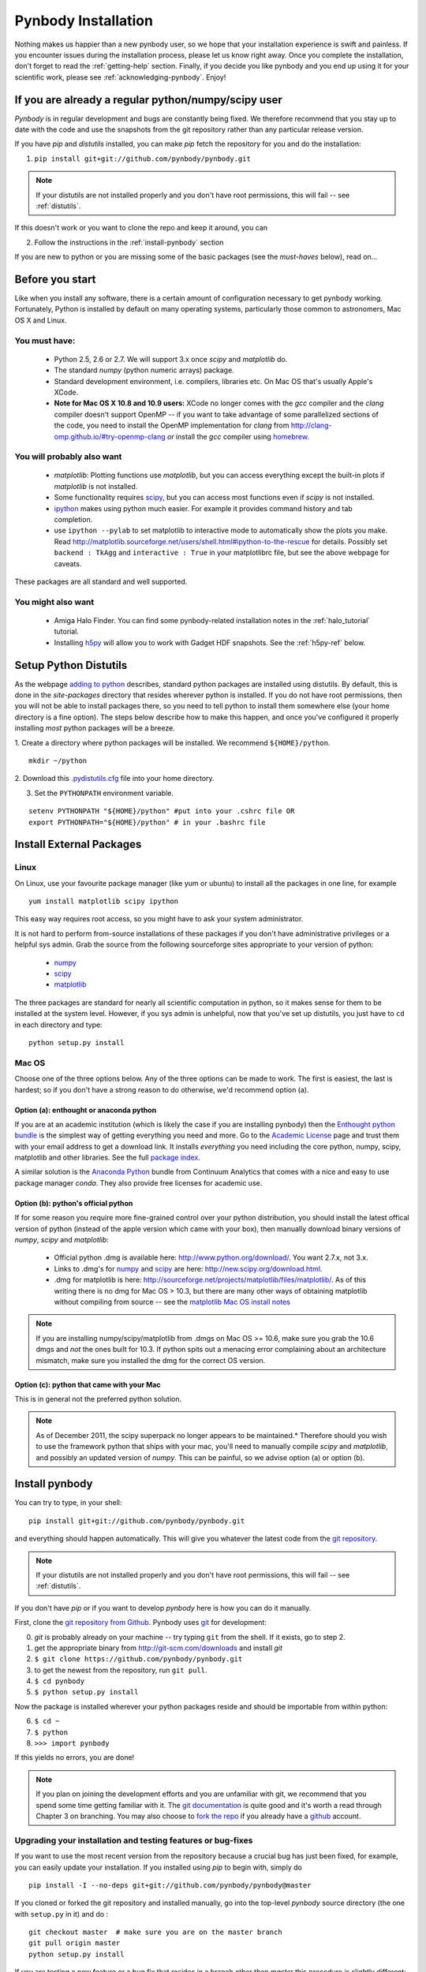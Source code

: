 .. summary How to install pynbody

.. _pynbody-installation: 

Pynbody Installation
====================

Nothing makes us happier than a new pynbody user, so we hope that your
installation experience is swift and painless. If you encounter issues
during the installation process, please let us know right away. Once
you complete the installation, don't forget to read the
:ref:`getting-help` section. Finally, if you decide you like pynbody
and you end up using it for your scientific work, please see 
:ref:`acknowledging-pynbody`. Enjoy!


If you are already a regular python/numpy/scipy user
---------------------------------------------------- 

`Pynbody` is in regular development and bugs are constantly being
fixed. We therefore recommend that you stay up to date with the code
and use the snapshots from the git repository rather than any
particular release version.

If you have `pip` and `distutils` installed, you can make `pip` fetch the
repository for you and do the installation:

1. ``pip install git+git://github.com/pynbody/pynbody.git`` 

.. note:: If your distutils are not installed properly and you don't have root permissions, this will fail -- see :ref:`distutils`. 

If this doesn't work or you want to clone the repo and keep it around, you can 

2. Follow the instructions in the :ref:`install-pynbody` section

If you are new to python or you are missing some of the basic packages
(see the `must-haves` below), read on...


Before you start
----------------

Like when you install any software, there is a certain amount of
configuration necessary to get pynbody working.  Fortunately, Python
is installed by default on many operating systems, particularly those
common to astronomers, Mac OS X and Linux.


You must have:
^^^^^^^^^^^^^^
  * Python 2.5, 2.6 or 2.7. We will support 3.x once `scipy` and
    `matplotlib` do.

  * The standard `numpy` (python numeric arrays) package.

  * Standard development environment, i.e. compilers, libraries etc. On Mac OS that's usually Apple's XCode. 

  * **Note for Mac OS X 10.8 and 10.9 users:** XCode no longer comes
    with the `gcc` compiler and the `clang` compiler doesn't support
    OpenMP -- if you want to take advantage of some parallelized
    sections of the code, you need to install the OpenMP
    implementation for `clang` from
    http://clang-omp.github.io/#try-openmp-clang *or* install the
    `gcc` compiler using `homebrew <http://brew.sh/>`_.

You will probably also want
^^^^^^^^^^^^^^^^^^^^^^^^^^^

  * `matplotlib`: Plotting functions use `matplotlib`, but you can
    access everything except the built-in plots if `matplotlib` is not
    installed.

  * Some functionality requires `scipy <http://new.scipy.org/>`_, but
    you can access most functions even if `scipy` is not installed.

  * `ipython <http://ipython.scipy.org/moin/>`_ makes using python
    much easier.  For example it provides command history and tab
    completion.

  * use ``ipython --pylab`` to set matplotlib to interactive mode to
    automatically show the plots you make.  Read
    http://matplotlib.sourceforge.net/users/shell.html#ipython-to-the-rescue
    for details.  Possibly set ``backend : TkAgg`` and ``interactive :
    True`` in your matplotlibrc file, but see the above webpage for
    caveats.

These packages are all standard and well supported.  

You might also want
^^^^^^^^^^^^^^^^^^^

  * Amiga Halo Finder.  You can find some pynbody-related installation
    notes in the :ref:`halo_tutorial` tutorial.

  * Installing `h5py <http://code.google.com/p/h5py/>`_ will allow you
    to work with Gadget HDF snapshots. See the :ref:`h5py-ref` below.

.. _distutils:

Setup Python Distutils
----------------------

As the webpage `adding to python
<http://docs.python.org/install/index.html>`_ describes, standard
python packages are installed using distutils. By default, this is
done in the `site-packages` directory that resides wherever python is
installed. If you do not have root permissions, then you will not be
able to install packages there, so you need to tell python to install
them somewhere else (your home directory is a fine option). The steps
below describe how to make this happen, and once you've configured it
properly installing *most* python packages will be a breeze.

1. Create a directory where python packages will be installed.  We
recommend ``${HOME}/python``.  

::

   mkdir ~/python 
 

2. Download this `.pydistutils.cfg
<http://pynbody.googlecode.com/files/.pydistutils.cfg>`_ file into
your home directory.  

3. Set the ``PYTHONPATH`` environment variable.  

::

   setenv PYTHONPATH "${HOME}/python" #put into your .cshrc file OR
   export PYTHONPATH="${HOME}/python" # in your .bashrc file 


Install External Packages
-------------------------

Linux
^^^^^

On Linux, use your favourite package manager (like yum or ubuntu) to
install all the packages in one line, for example 

::

   yum install matplotlib scipy ipython 

This easy way requires root access, so you might have to ask your
system administrator.

It is not hard to perform from-source installations of these packages
if you don't have administrative privileges or a helpful sys admin.
Grab the source from the following sourceforge sites appropriate to
your version of python:

 * `numpy <http://sourceforge.net/projects/numpy/files/>`_

 * `scipy <http://sourceforge.net/projects/scipy/files/>`_

 * `matplotlib <http://sourceforge.net/projects/matplotlib/files/>`_ 

The three packages are standard for nearly all scientific computation
in python, so it makes sense for them to be installed at the system
level.  However, if you sys admin is unhelpful, now that you've set up
distutils, you just have to ``cd`` in each directory and type: 

::

   python setup.py install 


Mac OS
^^^^^^

Choose one of the three options below.  Any of the three options can
be made to work. The first is easiest, the last is hardest; so if you
don't have a strong reason to do otherwise, we'd recommend option (a).

Option (a): enthought or anaconda python 
"""""""""""""""""""""""""""""""""""""""""

If you are at an academic institution (which is likely the case if you
are installing pynbody) then the `Enthought python bundle
<http://www.enthought.com/>`_ is the simplest way of getting
everything you need and more. Go to the `Academic License
<http://www.enthought.com/products/edudownload.php>`_ page and trust
them with your email address to get a download link. It installs
*everything* you need including the core python, numpy, scipy,
matplotlib and other libraries. See the full
`package index <http://www.enthought.com/products/epdlibraries.php>`_.

A similar solution is the `Anaconda Python
<https://store.continuum.io/cshop/anaconda/>`_ bundle from Continuum
Analytics that comes with a nice and easy to use package manager
`conda`. They also provide free licenses for academic use. 


Option (b): python's official python
""""""""""""""""""""""""""""""""""""

If for some reason you require more fine-grained control over your
python distribution, you should install the latest offical version of
python (instead of the apple version which came with your box), then
manually download binary versions of `numpy`, `scipy` and
`matplotlib`:

 * Official python .dmg is available here:
   http://www.python.org/download/. You want 2.7.x, not 3.x.
 * Links to .dmg's for `numpy
   <http://sourceforge.net/projects/numpy/files/>`_ and `scipy
   <http://sourceforge.net/projects/scipy/files/>`_ are here:
   http://new.scipy.org/download.html.
 * .dmg for matplotlib is here:
   http://sourceforge.net/projects/matplotlib/files/matplotlib/. As of
   this writing there is no dmg for Mac OS > 10.3, but there are many
   other ways of obtaining matplotlib without compiling from source --
   see the `matplotlib Mac OS install notes
   <http://matplotlib.sourceforge.net/faq/installing_faq.html#os-x-notes>`_


.. note:: If you are installing numpy/scipy/matplotlib from .dmgs on
 Mac OS >= 10.6, make sure you grab the 10.6 dmgs and *not* the ones
 built for 10.3. If python spits out a menacing error complaining about
 an architecture mismatch, make sure you installed the dmg for the
 correct OS version.

Option (c): python that came with your Mac
""""""""""""""""""""""""""""""""""""""""""

This is in general not the preferred python solution. 

.. note:: As of December 2011, the scipy superpack no longer appears
 to be maintained.* Therefore should you wish to use the framework
 python that ships with your mac, you'll need to manually compile
 `scipy` and `matplotlib`, and possibly an updated version of
 `numpy`. This can be painful, so we advise option (a) or option (b).


.. _install-pynbody:

Install pynbody
---------------

You can try to type, in your shell:

::

   pip install git+git://github.com/pynbody/pynbody.git

and everything should happen automatically. This will give you
whatever the latest code from the `git repository <https://github.com/pynbody/pynbody>`_. 

.. note:: If your distutils are not installed properly and you don't have root permissions, this will fail -- see :ref:`distutils`. 

If you don't have `pip` or if you want to develop `pynbody` here is
how you can do it manually.

First, clone the `git repository from Github
<https://github.com/pynbody/pynbody>`_. Pynbody uses `git
<http://git-scm.com/>`_ for development:

0. `git` is probably already on your machine -- try typing ``git`` from the shell. If it exists, go to step 2.

1. get the appropriate binary from http://git-scm.com/downloads and install `git`

2. ``$ git clone https://github.com/pynbody/pynbody.git``

3. to get the newest from the repository, run ``git pull``.

4. ``$ cd pynbody``

5. ``$ python setup.py install``

Now the package is installed wherever your python packages reside and should be importable from within python:

6. ``$ cd ~``

7. ``$ python``

8. ``>>> import pynbody``

If this yields no errors, you are done! 
  
.. note:: 
   If you plan on joining the development efforts and you are
   unfamiliar with git, we recommend that you spend some time getting
   familiar with it. The `git documentation <http://git-scm.com/doc>`_
   is quite good and it's worth a read through Chapter 3 on
   branching. You may also choose to `fork the repo
   <https://help.github.com/articles/fork-a-repo>`_ if you already
   have a `github <http://github.com>`_ account.



Upgrading your installation and testing features or bug-fixes
^^^^^^^^^^^^^^^^^^^^^^^^^^^^^^^^^^^^^^^^^^^^^^^^^^^^^^^^^^^^^

If you want to use the most recent version from the repository because
a crucial bug has just been fixed, for example, you can easily update
your installation. If you installed using `pip` to begin with, simply
do

::

   pip install -I --no-deps git+git://github.com/pynbody/pynbody@master

If you cloned or forked the git repository and installed manually, go
into the top-level `pynbody` source directory (the one with
``setup.py`` in it) and do :

:: 

   git checkout master  # make sure you are on the master branch
   git pull origin master 
   python setup.py install 


If you are testing a new feature or a bug fix that resides in a branch
other than `master` this procedure is slightly different:

::

   git fetch
   git checkout -b branch origin/branch  # where "branch" will be the name of the branch for bug fix or feature
   python setup.py install

When you install a new version of the code and you already have a
python session active with `pynbody` loaded, you have to (carefully)
reload all of the affected `pynbody` modules. The safest is to just
quit and restart the python session if you're not sure.
   

Open your simulation and start analyzing
----------------------------------------

Check out the rest of the :ref:`tutorials section <tutorials>` and
especially the :ref:`data-access` to get going.



Updating Code
^^^^^^^^^^^^^

Remember that the `master` branch is the
code that everyone else receives when they do a fresh clone of the
repository. It is therefore recommended that any development work is
done in a separate branch that is merged back into the main branch
only when it has been satisfactorily checked. See `What a Branch Is
<http://git-scm.com/book/en/Git-Branching-What-a-Branch-Is>`_ and a
primer on `Basic Branching and Merging
<http://git-scm.com/book/en/Git-Branching-Basic-Branching-and-Merging>`_
in the git documentation. This `description of a workflow
<http://sandofsky.com/blog/git-workflow.html>`_ that discusses tidying
up development branches before merging into the master branch is a
good read. 

We are in pretty active development stage at the moment, so it's
always a good idea to keep your code updated. If you want to see what
everyone else has been commiting, you can see the `commit history on
the github code site
<https://github.com/pynbody/pynbody/commits/master>`_.


Nose tests
^^^^^^^^^^

The root directory of the pynbody distribution includes a ``nose``
directory, where the unit (nose) tests reside. In order to run them, you'll need to download the ``testdata`` bundle from the `downloads section <https://code.google.com/p/pynbody/downloads/list>`_ of the pynbody site. 


Building your own documentation
^^^^^^^^^^^^^^^^^^^^^^^^^^^^^^^

You obviously know where to find the documentation since you are
reading it. But if you wanted to build your own flavor of it or if you
want to contribute to the documentation, go to ``docs`` in the root
directory. You will need to install `Sphinx <http://sphinx-doc.org/>`_
to build the docs, and this is usually most easily done with
``easy_install sphinx`` if you have distutils properly
configured. Once you have `sphinx` installed, you can simply run
``make html`` in the ``docs`` directory to build the html version or
make latexpdf to generate a pdf file, for example. All builds are
found in ``_build``.



.. _h5py-ref:

Appendix: Notes on Optional Installation of h5py on Mac OS
----------------------------------------------------------

If you installed enthought python (option a), `h5py` is included so
you should be able to work with HDF files immediately. If you used (b)
or (c) and don't want to use HDF files, there's no problem. Otherwise,
read on...

Installing h5py on Mac OS is easy once you have a working HDF5
installation. However **do not install the HDF5 Mac OS binaries
provided on the HDF5 webpage**. For some reason, they simply do not
work properly. Instead download and untar the HDF5
`source <http://www.hdfgroup.org/HDF5/release/obtain5.html>`_.

Assuming you're running on Snow Leopard, use the following command to
configure the package
(`discovered here <http://hdf-forum.184993.n3.nabble.com/Can-t-install-Pytables-something-wrong-with-my-HDF5-installation-td1246998.html>`_):

::

   env ARCHFLAGS="-arch x86_64" LDFLAGS="-arch x86_64" ./configure
   --build=x86_64-apple-darwin10 --target=x86_64-apple-darwin10
   --prefix=/usr/local/hdf5 --with-szlib=/usr/local/src/szip-2.1/szip
   --with-zlib=/usr/local/include,/usr/local/lib }}}

Finally 

::
 
   make sudo make install 


Now ``h5py`` will install without much hassle. `Download the source
<http://code.google.com/p/h5py/downloads/list>`_, untar it, and type:

::

   python setup.py configure --hdf5=/usr/local/hdf5/
   python setup.py build
   sudo python setup.py install
